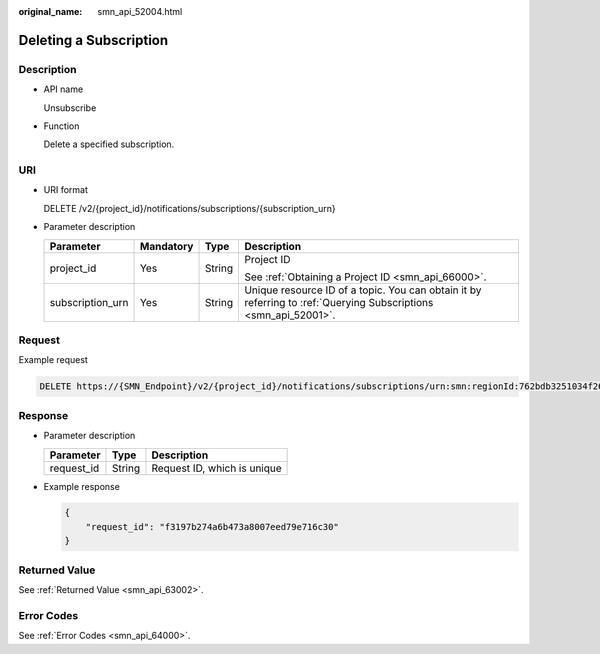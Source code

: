 :original_name: smn_api_52004.html

.. _smn_api_52004:

Deleting a Subscription
=======================

Description
-----------

-  API name

   Unsubscribe

-  Function

   Delete a specified subscription.

URI
---

-  URI format

   DELETE /v2/{project_id}/notifications/subscriptions/{subscription_urn}

-  Parameter description

   +------------------+-----------------+-----------------+-----------------------------------------------------------------------------------------------------------------+
   | Parameter        | Mandatory       | Type            | Description                                                                                                     |
   +==================+=================+=================+=================================================================================================================+
   | project_id       | Yes             | String          | Project ID                                                                                                      |
   |                  |                 |                 |                                                                                                                 |
   |                  |                 |                 | See :ref:`Obtaining a Project ID <smn_api_66000>`.                                                              |
   +------------------+-----------------+-----------------+-----------------------------------------------------------------------------------------------------------------+
   | subscription_urn | Yes             | String          | Unique resource ID of a topic. You can obtain it by referring to :ref:`Querying Subscriptions <smn_api_52001>`. |
   +------------------+-----------------+-----------------+-----------------------------------------------------------------------------------------------------------------+

Request
-------

Example request

.. code-block:: text

   DELETE https://{SMN_Endpoint}/v2/{project_id}/notifications/subscriptions/urn:smn:regionId:762bdb3251034f268af0e395c53ea09b:test_topic_v1:2e778e84408e44058e6cbc6d3c377837

Response
--------

-  Parameter description

   ========== ====== ===========================
   Parameter  Type   Description
   ========== ====== ===========================
   request_id String Request ID, which is unique
   ========== ====== ===========================

-  Example response

   .. code-block::

      {
          "request_id": "f3197b274a6b473a8007eed79e716c30"
      }

Returned Value
--------------

See :ref:`Returned Value <smn_api_63002>`.

Error Codes
-----------

See :ref:`Error Codes <smn_api_64000>`.
